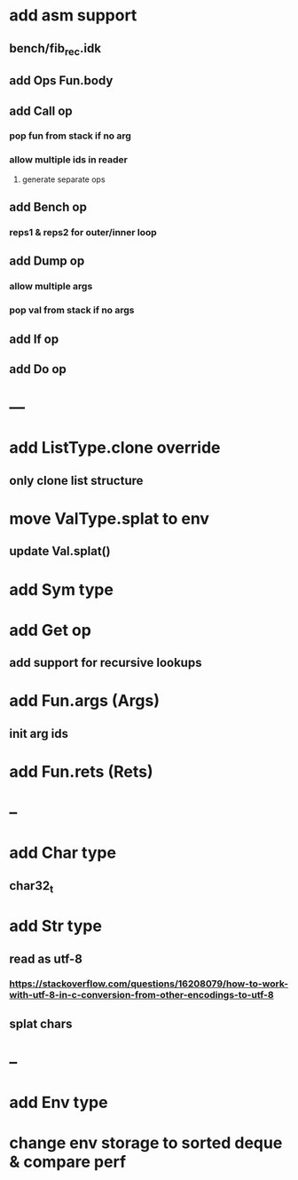 * add asm support
** bench/fib_rec.idk
** add Ops Fun.body
** add Call op
*** pop fun from stack if no arg
*** allow multiple ids in reader
**** generate separate ops
** add Bench op
*** reps1 & reps2 for outer/inner loop
** add Dump op
*** allow multiple args
*** pop val from stack if no args
** add If op
** add Do op
* ---
* add ListType.clone override
** only clone list structure
* move ValType.splat to env
** update Val.splat()
* add Sym type
* add Get op
** add support for recursive lookups
* add Fun.args (Args)
** init arg ids
* add Fun.rets (Rets)
* --
* add Char type
** char32_t
* add Str type
** read as utf-8
*** https://stackoverflow.com/questions/16208079/how-to-work-with-utf-8-in-c-conversion-from-other-encodings-to-utf-8
** splat chars
* --
* add Env type
* change env storage to sorted deque & compare perf
      
